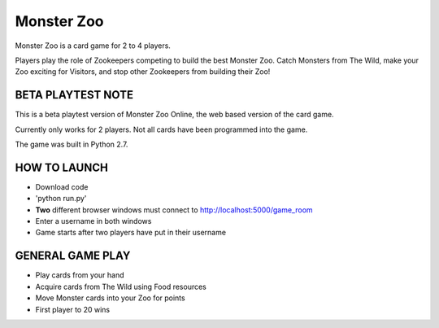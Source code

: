 Monster Zoo
===========

Monster Zoo is a card game for 2 to 4 players. 

Players play the role of Zookeepers competing to build the best Monster Zoo. Catch Monsters from The Wild, make your Zoo exciting for Visitors, and stop other Zookeepers from building their Zoo!

BETA PLAYTEST NOTE
------------------

This is a beta playtest version of Monster Zoo Online, the web based version of the card game.

Currently only works for 2 players. Not all cards have been programmed into the game.

The game was built in Python 2.7.

HOW TO LAUNCH
-------------

* Download code
* 'python run.py'
* **Two** different browser windows must connect to http://localhost:5000/game_room
* Enter a username in both windows
* Game starts after two players have put in their username

GENERAL GAME PLAY
----------------

* Play cards from your hand
* Acquire cards from The Wild using Food resources
* Move Monster cards into your Zoo for points
* First player to 20 wins
